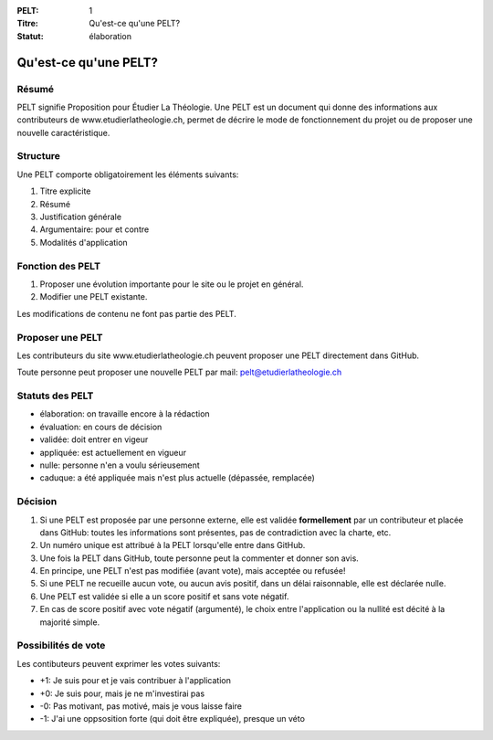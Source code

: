 :PELT: 1
:Titre: Qu'est-ce qu'une PELT?
:Statut: élaboration


=======================
Qu'est-ce qu'une PELT?
=======================

Résumé
======

PELT signifie Proposition pour Étudier La Théologie. 
Une PELT est un document qui donne des informations aux contributeurs de www.etudierlatheologie.ch, permet de décrire le mode de fonctionnement du projet ou de proposer une nouvelle caractéristique.


Structure
=========

Une PELT comporte obligatoirement les éléments suivants:

#. Titre explicite
#. Résumé
#. Justification générale
#. Argumentaire: pour et contre
#. Modalités d'application

Fonction des PELT
=================

#. Proposer une évolution importante pour le site ou le projet en général.
#. Modifier une PELT existante.

Les modifications de contenu ne font pas partie des PELT.

Proposer une PELT
=================

Les contributeurs du site www.etudierlatheologie.ch peuvent proposer une PELT directement dans GitHub.

Toute personne peut proposer une nouvelle PELT par mail: pelt@etudierlatheologie.ch

Statuts des PELT
================

* élaboration: on travaille encore à la rédaction
* évaluation: en cours de décision
* validée: doit entrer en vigeur
* appliquée: est actuellement en vigueur
* nulle: personne n'en a voulu sérieusement
* caduque: a été appliquée mais n'est plus actuelle (dépassée, remplacée)

Décision
========

#. Si une PELT est proposée par une personne externe, elle est validée **formellement** par un contributeur et placée dans GitHub: toutes les informations sont présentes, pas de contradiction avec la charte, etc.
#. Un numéro unique est attribué à la PELT lorsqu'elle entre dans GitHub.
#. Une fois la PELT dans GitHub, toute personne peut la commenter et donner son avis.
#. En principe, une PELT n'est pas modifiée (avant vote), mais acceptée ou refusée!
#. Si une PELT ne recueille aucun vote, ou aucun avis positif, dans un délai raisonnable, elle est déclarée nulle.
#. Une PELT est validée si elle a un score positif et sans vote négatif. 
#. En cas de score positif avec vote négatif (argumenté), le choix entre l'application ou la nullité est décité à la majorité simple.

Possibilités de vote
====================

Les contibuteurs peuvent exprimer les votes suivants:

* +1: Je suis pour et je vais contribuer à l'application
* +0: Je suis pour, mais je ne m'investirai pas
* -0: Pas motivant, pas motivé, mais je vous laisse faire
* -1: J'ai une oppsosition forte (qui doit être expliquée), presque un véto



